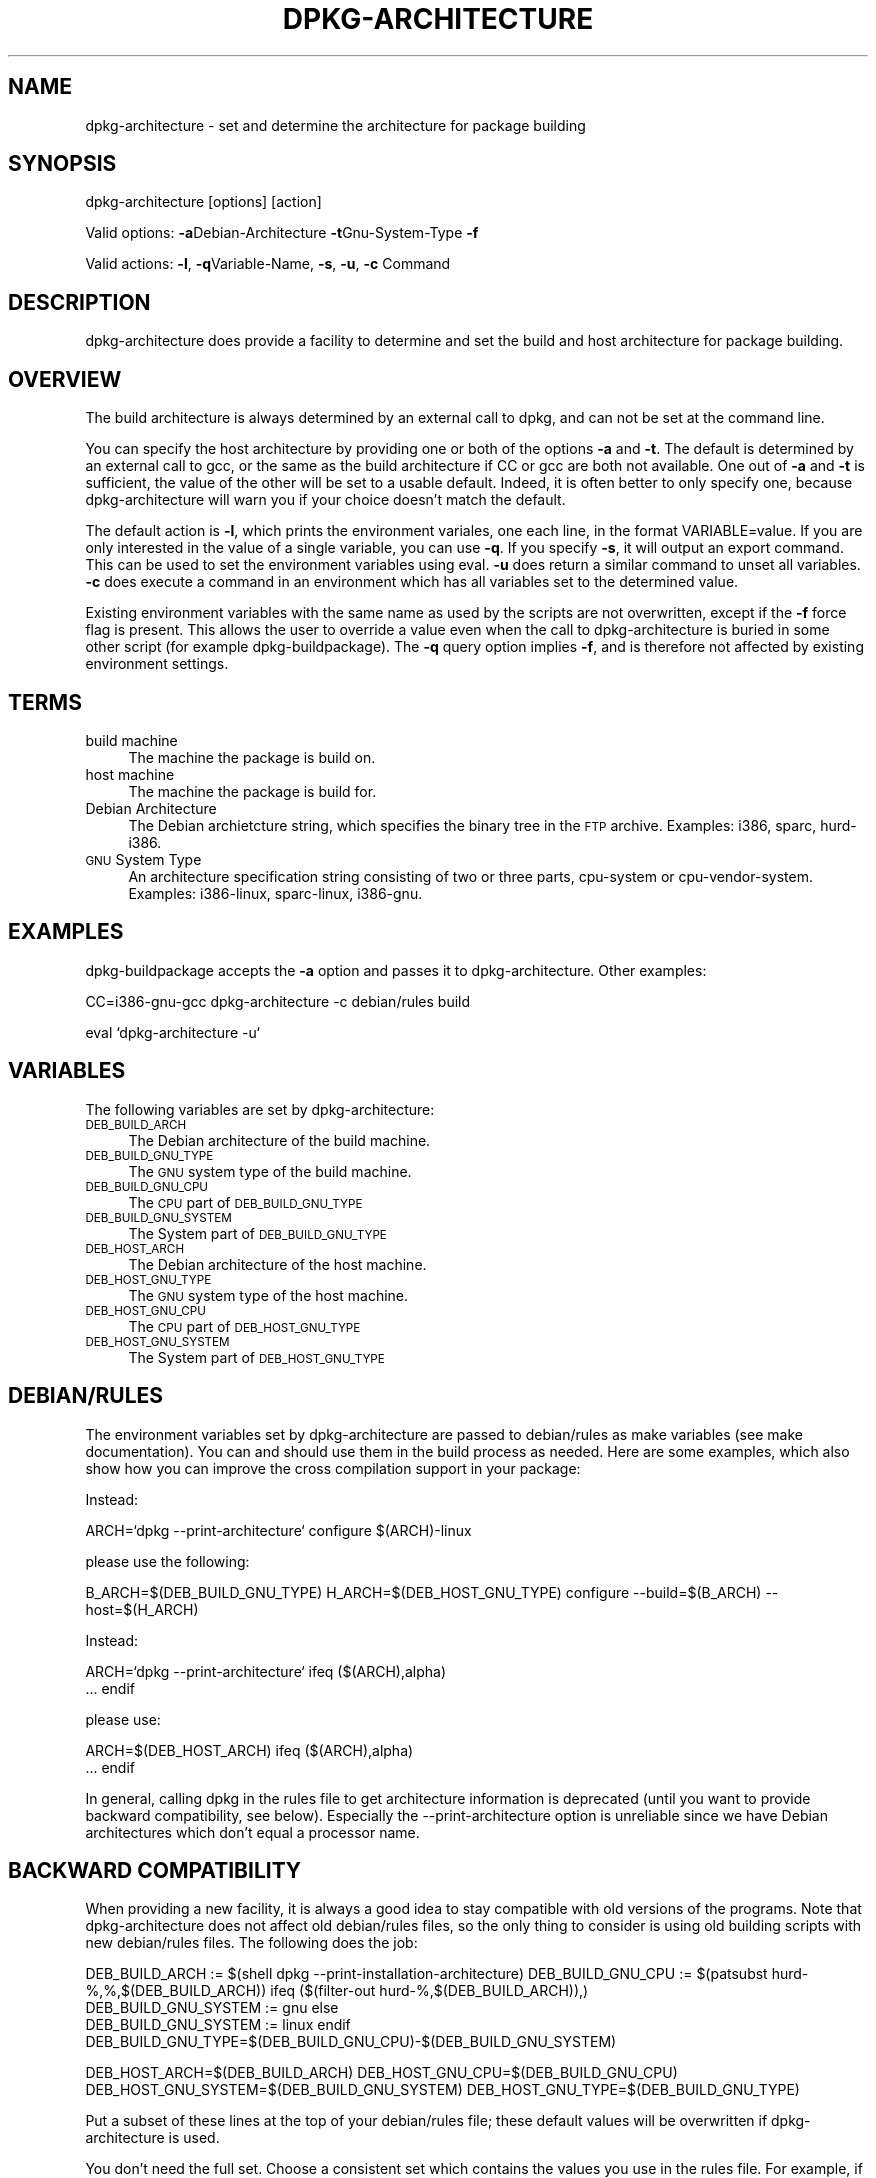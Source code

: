 .rn '' }`
''' $RCSfile$$Revision$$Date$
'''
''' $Log$
''' Revision 1.4  1999-09-27 01:37:25  wakkerma
''' Updated to dpkg 1.4.1.11
'''
'''
.de Sh
.br
.if t .Sp
.ne 5
.PP
\fB\\$1\fR
.PP
..
.de Sp
.if t .sp .5v
.if n .sp
..
.de Ip
.br
.ie \\n(.$>=3 .ne \\$3
.el .ne 3
.IP "\\$1" \\$2
..
.de Vb
.ft CW
.nf
.ne \\$1
..
.de Ve
.ft R

.fi
..
'''
'''
'''     Set up \*(-- to give an unbreakable dash;
'''     string Tr holds user defined translation string.
'''     Bell System Logo is used as a dummy character.
'''
.tr \(*W-|\(bv\*(Tr
.ie n \{\
.ds -- \(*W-
.ds PI pi
.if (\n(.H=4u)&(1m=24u) .ds -- \(*W\h'-12u'\(*W\h'-12u'-\" diablo 10 pitch
.if (\n(.H=4u)&(1m=20u) .ds -- \(*W\h'-12u'\(*W\h'-8u'-\" diablo 12 pitch
.ds L" ""
.ds R" ""
'''   \*(M", \*(S", \*(N" and \*(T" are the equivalent of
'''   \*(L" and \*(R", except that they are used on ".xx" lines,
'''   such as .IP and .SH, which do another additional levels of
'''   double-quote interpretation
.ds M" """
.ds S" """
.ds N" """""
.ds T" """""
.ds L' '
.ds R' '
.ds M' '
.ds S' '
.ds N' '
.ds T' '
'br\}
.el\{\
.ds -- \(em\|
.tr \*(Tr
.ds L" ``
.ds R" ''
.ds M" ``
.ds S" ''
.ds N" ``
.ds T" ''
.ds L' `
.ds R' '
.ds M' `
.ds S' '
.ds N' `
.ds T' '
.ds PI \(*p
'br\}
.\"	If the F register is turned on, we'll generate
.\"	index entries out stderr for the following things:
.\"		TH	Title 
.\"		SH	Header
.\"		Sh	Subsection 
.\"		Ip	Item
.\"		X<>	Xref  (embedded
.\"	Of course, you have to process the output yourself
.\"	in some meaninful fashion.
.if \nF \{
.de IX
.tm Index:\\$1\t\\n%\t"\\$2"
..
.nr % 0
.rr F
.\}
.TH DPKG-ARCHITECTURE 1 "perl 5.004, patch 04" "24/Jul/99" "User Contributed Perl Documentation"
.UC
.if n .hy 0
.if n .na
.ds C+ C\v'-.1v'\h'-1p'\s-2+\h'-1p'+\s0\v'.1v'\h'-1p'
.de CQ          \" put $1 in typewriter font
.ft CW
'if n "\c
'if t \\&\\$1\c
'if n \\&\\$1\c
'if n \&"
\\&\\$2 \\$3 \\$4 \\$5 \\$6 \\$7
'.ft R
..
.\" @(#)ms.acc 1.5 88/02/08 SMI; from UCB 4.2
.	\" AM - accent mark definitions
.bd B 3
.	\" fudge factors for nroff and troff
.if n \{\
.	ds #H 0
.	ds #V .8m
.	ds #F .3m
.	ds #[ \f1
.	ds #] \fP
.\}
.if t \{\
.	ds #H ((1u-(\\\\n(.fu%2u))*.13m)
.	ds #V .6m
.	ds #F 0
.	ds #[ \&
.	ds #] \&
.\}
.	\" simple accents for nroff and troff
.if n \{\
.	ds ' \&
.	ds ` \&
.	ds ^ \&
.	ds , \&
.	ds ~ ~
.	ds ? ?
.	ds ! !
.	ds /
.	ds q
.\}
.if t \{\
.	ds ' \\k:\h'-(\\n(.wu*8/10-\*(#H)'\'\h"|\\n:u"
.	ds ` \\k:\h'-(\\n(.wu*8/10-\*(#H)'\`\h'|\\n:u'
.	ds ^ \\k:\h'-(\\n(.wu*10/11-\*(#H)'^\h'|\\n:u'
.	ds , \\k:\h'-(\\n(.wu*8/10)',\h'|\\n:u'
.	ds ~ \\k:\h'-(\\n(.wu-\*(#H-.1m)'~\h'|\\n:u'
.	ds ? \s-2c\h'-\w'c'u*7/10'\u\h'\*(#H'\zi\d\s+2\h'\w'c'u*8/10'
.	ds ! \s-2\(or\s+2\h'-\w'\(or'u'\v'-.8m'.\v'.8m'
.	ds / \\k:\h'-(\\n(.wu*8/10-\*(#H)'\z\(sl\h'|\\n:u'
.	ds q o\h'-\w'o'u*8/10'\s-4\v'.4m'\z\(*i\v'-.4m'\s+4\h'\w'o'u*8/10'
.\}
.	\" troff and (daisy-wheel) nroff accents
.ds : \\k:\h'-(\\n(.wu*8/10-\*(#H+.1m+\*(#F)'\v'-\*(#V'\z.\h'.2m+\*(#F'.\h'|\\n:u'\v'\*(#V'
.ds 8 \h'\*(#H'\(*b\h'-\*(#H'
.ds v \\k:\h'-(\\n(.wu*9/10-\*(#H)'\v'-\*(#V'\*(#[\s-4v\s0\v'\*(#V'\h'|\\n:u'\*(#]
.ds _ \\k:\h'-(\\n(.wu*9/10-\*(#H+(\*(#F*2/3))'\v'-.4m'\z\(hy\v'.4m'\h'|\\n:u'
.ds . \\k:\h'-(\\n(.wu*8/10)'\v'\*(#V*4/10'\z.\v'-\*(#V*4/10'\h'|\\n:u'
.ds 3 \*(#[\v'.2m'\s-2\&3\s0\v'-.2m'\*(#]
.ds o \\k:\h'-(\\n(.wu+\w'\(de'u-\*(#H)/2u'\v'-.3n'\*(#[\z\(de\v'.3n'\h'|\\n:u'\*(#]
.ds d- \h'\*(#H'\(pd\h'-\w'~'u'\v'-.25m'\f2\(hy\fP\v'.25m'\h'-\*(#H'
.ds D- D\\k:\h'-\w'D'u'\v'-.11m'\z\(hy\v'.11m'\h'|\\n:u'
.ds th \*(#[\v'.3m'\s+1I\s-1\v'-.3m'\h'-(\w'I'u*2/3)'\s-1o\s+1\*(#]
.ds Th \*(#[\s+2I\s-2\h'-\w'I'u*3/5'\v'-.3m'o\v'.3m'\*(#]
.ds ae a\h'-(\w'a'u*4/10)'e
.ds Ae A\h'-(\w'A'u*4/10)'E
.ds oe o\h'-(\w'o'u*4/10)'e
.ds Oe O\h'-(\w'O'u*4/10)'E
.	\" corrections for vroff
.if v .ds ~ \\k:\h'-(\\n(.wu*9/10-\*(#H)'\s-2\u~\d\s+2\h'|\\n:u'
.if v .ds ^ \\k:\h'-(\\n(.wu*10/11-\*(#H)'\v'-.4m'^\v'.4m'\h'|\\n:u'
.	\" for low resolution devices (crt and lpr)
.if \n(.H>23 .if \n(.V>19 \
\{\
.	ds : e
.	ds 8 ss
.	ds v \h'-1'\o'\(aa\(ga'
.	ds _ \h'-1'^
.	ds . \h'-1'.
.	ds 3 3
.	ds o a
.	ds d- d\h'-1'\(ga
.	ds D- D\h'-1'\(hy
.	ds th \o'bp'
.	ds Th \o'LP'
.	ds ae ae
.	ds Ae AE
.	ds oe oe
.	ds Oe OE
.\}
.rm #[ #] #H #V #F C
.SH "NAME"
dpkg-architecture \- set and determine the architecture for package building
.SH "SYNOPSIS"
dpkg-architecture [options] [action]
.PP
Valid options:
\fB\-a\fRDebian-Architecture
\fB\-t\fRGnu-System-Type
\fB\-f\fR
.PP
Valid actions:
\fB\-l\fR, \fB\-q\fRVariable-Name, \fB\-s\fR, \fB\-u\fR, \fB\-c\fR Command
.SH "DESCRIPTION"
dpkg-architecture does provide a facility to determine and set the build and
host architecture for package building.
.SH "OVERVIEW"
The build architecture is always determined by an external call to dpkg, and
can not be set at the command line.
.PP
You can specify the host architecture by providing one or both of the options \fB\-a\fR
and \fB\-t\fR. The default is determined by an external call to gcc, or the same as
the build architecture if CC or gcc are both not available. One out of \fB\-a\fR and \fB\-t\fR
is sufficient, the value of the other will be set to a usable default.
Indeed, it is often better to only specify one, because dpkg-architecture
will warn you if your choice doesn't match the default.
.PP
The default action is \fB\-l\fR, which prints the environment variales, one each line,
in the format VARIABLE=value. If you are only interested in the value of a
single variable, you can use \fB\-q\fR. If you specify \fB\-s\fR, it will output an export
command. This can be used to set the environment variables using eval. \fB\-u\fR
does return a similar command to unset all variables. \fB\-c\fR does execute a
command in an environment which has all variables set to the determined
value.
.PP
Existing environment variables with the same name as used by the scripts are
not overwritten, except if the \fB\-f\fR force flag is present. This allows the user
to override a value even when the call to dpkg-architecture is buried in
some other script (for example dpkg-buildpackage). The \fB\-q\fR query option
implies \fB\-f\fR, and is therefore not affected by existing environment settings.
.SH "TERMS"
.Ip "build machine" 4
The machine the package is build on.
.Ip "host machine" 4
The machine the package is build for.
.Ip "Debian Architecture" 4
The Debian archietcture string, which specifies the binary tree in the \s-1FTP\s0
archive. Examples: i386, sparc, hurd-i386.
.Ip "\s-1GNU\s0 System Type" 4
An architecture specification string consisting of two or three parts,
cpu-system or cpu-vendor-system. Examples: i386-linux, sparc-linux, i386-gnu.
.SH "EXAMPLES"
dpkg-buildpackage accepts the \fB\-a\fR option and passes it to dpkg-architecture.
Other examples:
.PP
CC=i386-gnu-gcc dpkg-architecture \f(CW-c\fR debian/rules build
.PP
eval `dpkg-architecture \f(CW-u\fR`
.SH "VARIABLES"
The following variables are set by dpkg-architecture:
.Ip "\s-1DEB_BUILD_ARCH\s0" 4
The Debian architecture of the build machine.
.Ip "\s-1DEB_BUILD_GNU_TYPE\s0" 4
The \s-1GNU\s0 system type of the build machine.
.Ip "\s-1DEB_BUILD_GNU_CPU\s0" 4
The \s-1CPU\s0 part of \s-1DEB_BUILD_GNU_TYPE\s0
.Ip "\s-1DEB_BUILD_GNU_SYSTEM\s0" 4
The System part of \s-1DEB_BUILD_GNU_TYPE\s0
.Ip "\s-1DEB_HOST_ARCH\s0" 4
The Debian architecture of the host machine.
.Ip "\s-1DEB_HOST_GNU_TYPE\s0" 4
The \s-1GNU\s0 system type of the host machine.
.Ip "\s-1DEB_HOST_GNU_CPU\s0" 4
The \s-1CPU\s0 part of \s-1DEB_HOST_GNU_TYPE\s0
.Ip "\s-1DEB_HOST_GNU_SYSTEM\s0" 4
The System part of \s-1DEB_HOST_GNU_TYPE\s0
.SH "DEBIAN/RULES"
The environment variables set by dpkg-architecture are passed to
debian/rules as make variables (see make documentation). You can and should
use them in the build process as needed. Here are some examples, which also
show how you can improve the cross compilation support in your package:
.PP
Instead:
.PP
ARCH=`dpkg --print-architecture`
configure $(ARCH)\-linux
.PP
please use the following:
.PP
B_ARCH=$(DEB_BUILD_GNU_TYPE)
H_ARCH=$(DEB_HOST_GNU_TYPE)
configure --build=$(B_ARCH) --host=$(H_ARCH)
.PP
Instead:
.PP
ARCH=`dpkg --print-architecture`
ifeq ($(ARCH),alpha)
  ...
endif
.PP
please use:
.PP
ARCH=$(DEB_HOST_ARCH)
ifeq ($(ARCH),alpha)
  ...
endif
.PP
In general, calling dpkg in the rules file to get architecture information
is deprecated (until you want to provide backward compatibility, see below).
Especially the --print-architecture option is unreliable since we have
Debian architectures which don't equal a processor name.
.SH "BACKWARD COMPATIBILITY"
When providing a new facility, it is always a good idea to stay compatible with old
versions of the programs. Note that dpkg-architecture does not affect old
debian/rules files, so the only thing to consider is using old building
scripts with new debian/rules files. The following does the job:
.PP
DEB_BUILD_ARCH := $(shell dpkg --print-installation-architecture)
DEB_BUILD_GNU_CPU := $(patsubst hurd-%,%,$(DEB_BUILD_ARCH))
ifeq ($(filter-out hurd-%,$(DEB_BUILD_ARCH)),)
  DEB_BUILD_GNU_SYSTEM := gnu
else
  DEB_BUILD_GNU_SYSTEM := linux
endif
DEB_BUILD_GNU_TYPE=$(DEB_BUILD_GNU_CPU)\-$(DEB_BUILD_GNU_SYSTEM)
.PP
DEB_HOST_ARCH=$(DEB_BUILD_ARCH)
DEB_HOST_GNU_CPU=$(DEB_BUILD_GNU_CPU)
DEB_HOST_GNU_SYSTEM=$(DEB_BUILD_GNU_SYSTEM)
DEB_HOST_GNU_TYPE=$(DEB_BUILD_GNU_TYPE)
.PP
Put a subset of these lines at the top of your debian/rules file; these
default values will be overwritten if dpkg-architecture is used.
.PP
You don't need the full set. Choose a consistent set which contains the
values you use in the rules file. For example, if you only need the host
Debian architecture, `DEB_HOST_ARCH=`dpkg --print-installation-architecture`
is sufficient (this is indeed the Debian architecture of the build machine,
but remember that we are only trying to be backward compatible with native
compilation).
.PP
You may not want to care about old build packages (for example, if you have
sufficient source dependencies declared anyway). But you should at least
support the traditional way to build packages by calling `debian/rules
build\*(R' directly, without setting environment variables. To do this, use the
\fB\-q\fR option to query suitable default values:
.PP
DEB_BUILD_ARCH=`dpkg-architecture \-qDEB_BUILD_ARCH`
DEB_BUILD_GNU=`dpkg-architecture \-qDEB_BUILD_GNU`
.PP
etc. You get the idea. This way, you can ensure that the variables are never
undeclared. Note that this breaks backwards compatibility with old build
scripts, and you should only do that if source dependencies are implemented
and declared accordingly.
.SH "SEE ALSO"
dpkg-buildpackage
dpkg-cross
.SH "CONTACT"
If you have questions about the usage of the make variables in your rules
files, or about cross compilation support in your packages, please email me.
The addresse is Marcus Brinkmann <brinkmd@debian.org>.

.rn }` ''
.IX Title "DPKG-ARCHITECTURE 1"
.IX Name "dpkg-architecture - set and determine the architecture for package building"

.IX Header "NAME"

.IX Header "SYNOPSIS"

.IX Header "DESCRIPTION"

.IX Header "OVERVIEW"

.IX Header "TERMS"

.IX Item "build machine"

.IX Item "host machine"

.IX Item "Debian Architecture"

.IX Item "\s-1GNU\s0 System Type"

.IX Header "EXAMPLES"

.IX Header "VARIABLES"

.IX Item "\s-1DEB_BUILD_ARCH\s0"

.IX Item "\s-1DEB_BUILD_GNU_TYPE\s0"

.IX Item "\s-1DEB_BUILD_GNU_CPU\s0"

.IX Item "\s-1DEB_BUILD_GNU_SYSTEM\s0"

.IX Item "\s-1DEB_HOST_ARCH\s0"

.IX Item "\s-1DEB_HOST_GNU_TYPE\s0"

.IX Item "\s-1DEB_HOST_GNU_CPU\s0"

.IX Item "\s-1DEB_HOST_GNU_SYSTEM\s0"

.IX Header "DEBIAN/RULES"

.IX Header "BACKWARD COMPATIBILITY"

.IX Header "SEE ALSO"

.IX Header "CONTACT"

